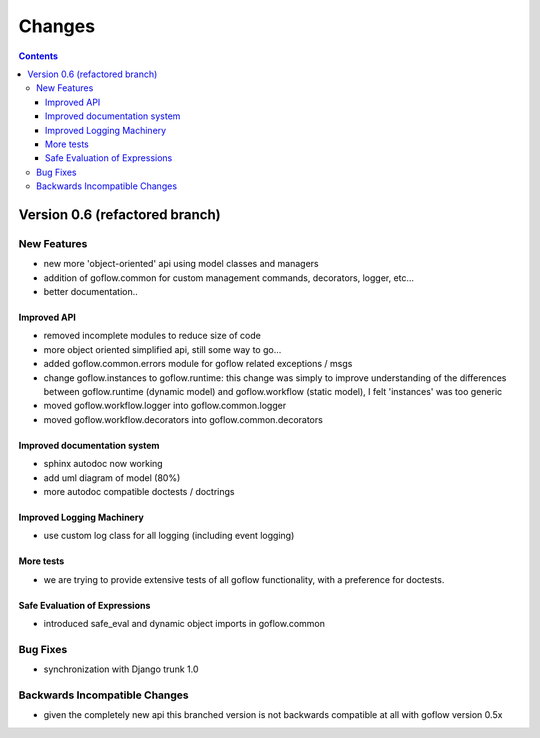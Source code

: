 .. rst3: filename: changes.rst

.. _changes:

==========================
Changes
==========================


.. contents::

Version 0.6 (refactored branch)
+++++++++++++++++++++++++++++++

New Features
************

* new more 'object-oriented' api using model classes and managers

* addition of goflow.common for custom management commands, decorators, logger, etc...

* better documentation..

Improved API
^^^^^^^^^^^^

* removed incomplete modules to reduce size of code

* more object oriented simplified api, still some way to go...

* added goflow.common.errors module for goflow related exceptions / msgs

* change goflow.instances to goflow.runtime: this change was simply to improve understanding of the differences between goflow.runtime (dynamic model) and goflow.workflow (static model), I felt 'instances' was too generic

* moved goflow.workflow.logger into goflow.common.logger

* moved goflow.workflow.decorators into goflow.common.decorators

Improved documentation system
^^^^^^^^^^^^^^^^^^^^^^^^^^^^^

* sphinx autodoc now working 

* add uml diagram of model (80%)

* more autodoc compatible doctests / doctrings

Improved Logging Machinery
^^^^^^^^^^^^^^^^^^^^^^^^^^

- use custom log class for all logging (including event logging)

More tests
^^^^^^^^^^

* we are trying to provide extensive tests of all goflow functionality, with a preference for doctests.

Safe Evaluation of Expressions
^^^^^^^^^^^^^^^^^^^^^^^^^^^^^^

* introduced safe_eval and dynamic object imports in goflow.common

Bug Fixes
*********

* synchronization with Django trunk 1.0

Backwards Incompatible Changes
******************************

* given the completely new api this branched version is not backwards compatible at all with goflow version 0.5x

